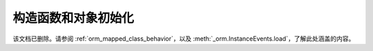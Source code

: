 构造函数和对象初始化
====================

该文档已删除。请参阅 :ref:`orm_mapped_class_behavior`，以及 :meth:`_orm.InstanceEvents.load`，了解此处涵盖的内容。